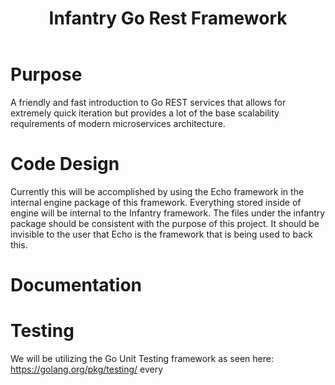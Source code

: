 #+TITLE: Infantry Go Rest Framework

* Purpose
  A friendly and fast introduction to Go REST services that allows
  for extremely quick iteration but provides a lot of the base scalability requirements of modern microservices
  architecture.

* Code Design
  Currently this will be accomplished by using the Echo framework in the internal engine package
  of this framework. Everything stored inside of engine will be internal to the Infantry framework. The files under
  the infantry package should be consistent with the purpose of this project. It should be invisible to the user
  that Echo is the framework that is being used to back this.

* Documentation

* Testing
  We will be utilizing the Go Unit Testing framework as seen here: https://golang.org/pkg/testing/ every
